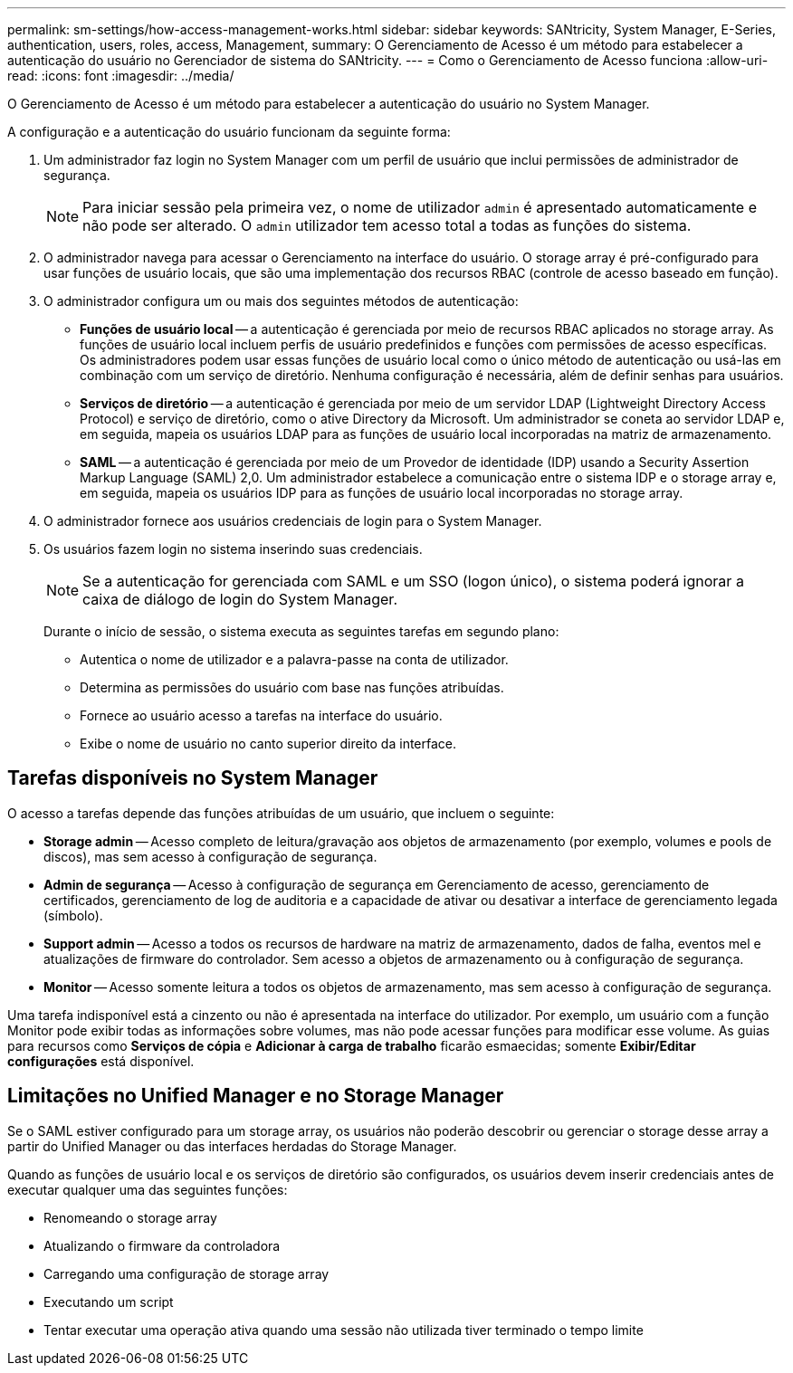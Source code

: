 ---
permalink: sm-settings/how-access-management-works.html 
sidebar: sidebar 
keywords: SANtricity, System Manager, E-Series, authentication, users, roles, access, Management, 
summary: O Gerenciamento de Acesso é um método para estabelecer a autenticação do usuário no Gerenciador de sistema do SANtricity. 
---
= Como o Gerenciamento de Acesso funciona
:allow-uri-read: 
:icons: font
:imagesdir: ../media/


[role="lead"]
O Gerenciamento de Acesso é um método para estabelecer a autenticação do usuário no System Manager.

A configuração e a autenticação do usuário funcionam da seguinte forma:

. Um administrador faz login no System Manager com um perfil de usuário que inclui permissões de administrador de segurança.
+
[NOTE]
====
Para iniciar sessão pela primeira vez, o nome de utilizador `admin` é apresentado automaticamente e não pode ser alterado. O `admin` utilizador tem acesso total a todas as funções do sistema.

====
. O administrador navega para acessar o Gerenciamento na interface do usuário. O storage array é pré-configurado para usar funções de usuário locais, que são uma implementação dos recursos RBAC (controle de acesso baseado em função).
. O administrador configura um ou mais dos seguintes métodos de autenticação:
+
** *Funções de usuário local* -- a autenticação é gerenciada por meio de recursos RBAC aplicados no storage array. As funções de usuário local incluem perfis de usuário predefinidos e funções com permissões de acesso específicas. Os administradores podem usar essas funções de usuário local como o único método de autenticação ou usá-las em combinação com um serviço de diretório. Nenhuma configuração é necessária, além de definir senhas para usuários.
** *Serviços de diretório* -- a autenticação é gerenciada por meio de um servidor LDAP (Lightweight Directory Access Protocol) e serviço de diretório, como o ative Directory da Microsoft. Um administrador se coneta ao servidor LDAP e, em seguida, mapeia os usuários LDAP para as funções de usuário local incorporadas na matriz de armazenamento.
** *SAML* -- a autenticação é gerenciada por meio de um Provedor de identidade (IDP) usando a Security Assertion Markup Language (SAML) 2,0. Um administrador estabelece a comunicação entre o sistema IDP e o storage array e, em seguida, mapeia os usuários IDP para as funções de usuário local incorporadas no storage array.


. O administrador fornece aos usuários credenciais de login para o System Manager.
. Os usuários fazem login no sistema inserindo suas credenciais.
+
[NOTE]
====
Se a autenticação for gerenciada com SAML e um SSO (logon único), o sistema poderá ignorar a caixa de diálogo de login do System Manager.

====
+
Durante o início de sessão, o sistema executa as seguintes tarefas em segundo plano:

+
** Autentica o nome de utilizador e a palavra-passe na conta de utilizador.
** Determina as permissões do usuário com base nas funções atribuídas.
** Fornece ao usuário acesso a tarefas na interface do usuário.
** Exibe o nome de usuário no canto superior direito da interface.






== Tarefas disponíveis no System Manager

O acesso a tarefas depende das funções atribuídas de um usuário, que incluem o seguinte:

* *Storage admin* -- Acesso completo de leitura/gravação aos objetos de armazenamento (por exemplo, volumes e pools de discos), mas sem acesso à configuração de segurança.
* *Admin de segurança* -- Acesso à configuração de segurança em Gerenciamento de acesso, gerenciamento de certificados, gerenciamento de log de auditoria e a capacidade de ativar ou desativar a interface de gerenciamento legada (símbolo).
* *Support admin* -- Acesso a todos os recursos de hardware na matriz de armazenamento, dados de falha, eventos mel e atualizações de firmware do controlador. Sem acesso a objetos de armazenamento ou à configuração de segurança.
* *Monitor* -- Acesso somente leitura a todos os objetos de armazenamento, mas sem acesso à configuração de segurança.


Uma tarefa indisponível está a cinzento ou não é apresentada na interface do utilizador. Por exemplo, um usuário com a função Monitor pode exibir todas as informações sobre volumes, mas não pode acessar funções para modificar esse volume. As guias para recursos como *Serviços de cópia* e *Adicionar à carga de trabalho* ficarão esmaecidas; somente *Exibir/Editar configurações* está disponível.



== Limitações no Unified Manager e no Storage Manager

Se o SAML estiver configurado para um storage array, os usuários não poderão descobrir ou gerenciar o storage desse array a partir do Unified Manager ou das interfaces herdadas do Storage Manager.

Quando as funções de usuário local e os serviços de diretório são configurados, os usuários devem inserir credenciais antes de executar qualquer uma das seguintes funções:

* Renomeando o storage array
* Atualizando o firmware da controladora
* Carregando uma configuração de storage array
* Executando um script
* Tentar executar uma operação ativa quando uma sessão não utilizada tiver terminado o tempo limite

